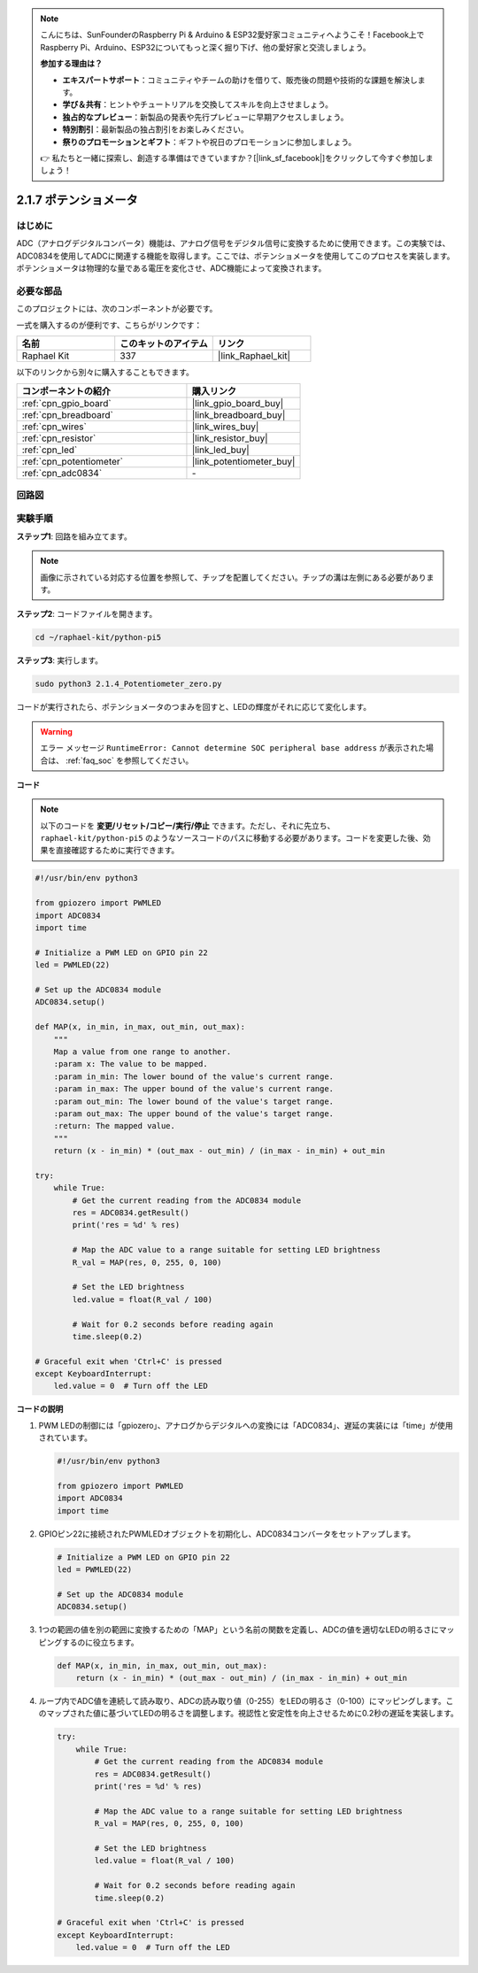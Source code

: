 .. note::

    こんにちは、SunFounderのRaspberry Pi & Arduino & ESP32愛好家コミュニティへようこそ！Facebook上でRaspberry Pi、Arduino、ESP32についてもっと深く掘り下げ、他の愛好家と交流しましょう。

    **参加する理由は？**

    - **エキスパートサポート**：コミュニティやチームの助けを借りて、販売後の問題や技術的な課題を解決します。
    - **学び＆共有**：ヒントやチュートリアルを交換してスキルを向上させましょう。
    - **独占的なプレビュー**：新製品の発表や先行プレビューに早期アクセスしましょう。
    - **特別割引**：最新製品の独占割引をお楽しみください。
    - **祭りのプロモーションとギフト**：ギフトや祝日のプロモーションに参加しましょう。

    👉 私たちと一緒に探索し、創造する準備はできていますか？[|link_sf_facebook|]をクリックして今すぐ参加しましょう！

.. _2.1.7_py_pi5:

2.1.7 ポテンショメータ
====================================

はじめに
------------

ADC（アナログデジタルコンバータ）機能は、アナログ信号をデジタル信号に変換するために使用できます。この実験では、ADC0834を使用してADCに関連する機能を取得します。ここでは、ポテンショメータを使用してこのプロセスを実装します。ポテンショメータは物理的な量である電圧を変化させ、ADC機能によって変換されます。

必要な部品
------------------------------

このプロジェクトには、次のコンポーネントが必要です。 

.. image:: ../python_pi5/img/2.1.7_potentiometer_list.png

一式を購入するのが便利です、こちらがリンクです： 

.. list-table::
    :widths: 20 20 20
    :header-rows: 1

    *   - 名前	
        - このキットのアイテム
        - リンク
    *   - Raphael Kit
        - 337
        - |link_Raphael_kit|

以下のリンクから別々に購入することもできます。

.. list-table::
    :widths: 30 20
    :header-rows: 1

    *   - コンポーネントの紹介
        - 購入リンク

    *   - :ref:`cpn_gpio_board`
        - |link_gpio_board_buy|
    *   - :ref:`cpn_breadboard`
        - |link_breadboard_buy|
    *   - :ref:`cpn_wires`
        - |link_wires_buy|
    *   - :ref:`cpn_resistor`
        - |link_resistor_buy|
    *   - :ref:`cpn_led`
        - |link_led_buy|
    *   - :ref:`cpn_potentiometer`
        - |link_potentiometer_buy|
    *   - :ref:`cpn_adc0834`
        - \-


回路図
-----------------

.. image:: ../python_pi5/img/2.1.7_potentiometer_second_1.png


.. image:: ../python_pi5/img/2.1.7_potentiometer_second_2.png

実験手順
-----------------------

**ステップ1**: 回路を組み立てます。

.. image:: ../python_pi5/img/2.1.7_Potentiometer_circuit.png


.. note::
    画像に示されている対応する位置を参照して、チップを配置してください。チップの溝は左側にある必要があります。

**ステップ2**: コードファイルを開きます。

.. raw:: html

   <run></run>

.. code-block::

    cd ~/raphael-kit/python-pi5

**ステップ3**: 実行します。

.. raw:: html

   <run></run>

.. code-block::

    sudo python3 2.1.4_Potentiometer_zero.py

コードが実行されたら、ポテンショメータのつまみを回すと、LEDの輝度がそれに応じて変化します。

.. warning::

    エラー メッセージ ``RuntimeError: Cannot determine SOC peripheral base address`` が表示された場合は、 :ref:`faq_soc` を参照してください。

**コード**

.. note::

    以下のコードを **変更/リセット/コピー/実行/停止** できます。ただし、それに先立ち、 ``raphael-kit/python-pi5`` のようなソースコードのパスに移動する必要があります。コードを変更した後、効果を直接確認するために実行できます。

.. raw:: html

    <run></run>

.. code-block:: python

   #!/usr/bin/env python3

   from gpiozero import PWMLED
   import ADC0834
   import time

   # Initialize a PWM LED on GPIO pin 22
   led = PWMLED(22)

   # Set up the ADC0834 module
   ADC0834.setup()

   def MAP(x, in_min, in_max, out_min, out_max):
       """
       Map a value from one range to another.
       :param x: The value to be mapped.
       :param in_min: The lower bound of the value's current range.
       :param in_max: The upper bound of the value's current range.
       :param out_min: The lower bound of the value's target range.
       :param out_max: The upper bound of the value's target range.
       :return: The mapped value.
       """
       return (x - in_min) * (out_max - out_min) / (in_max - in_min) + out_min

   try:
       while True:
           # Get the current reading from the ADC0834 module
           res = ADC0834.getResult()
           print('res = %d' % res)

           # Map the ADC value to a range suitable for setting LED brightness
           R_val = MAP(res, 0, 255, 0, 100)

           # Set the LED brightness
           led.value = float(R_val / 100)

           # Wait for 0.2 seconds before reading again
           time.sleep(0.2)

   # Graceful exit when 'Ctrl+C' is pressed
   except KeyboardInterrupt: 
       led.value = 0  # Turn off the LED


**コードの説明**

#. PWM LEDの制御には「gpiozero」、アナログからデジタルへの変換には「ADC0834」、遅延の実装には「time」が使用されています。

   .. code-block:: python

       #!/usr/bin/env python3

       from gpiozero import PWMLED
       import ADC0834
       import time

#. GPIOピン22に接続されたPWMLEDオブジェクトを初期化し、ADC0834コンバータをセットアップします。

   .. code-block:: python

       # Initialize a PWM LED on GPIO pin 22
       led = PWMLED(22)

       # Set up the ADC0834 module
       ADC0834.setup()

#. 1つの範囲の値を別の範囲に変換するための「MAP」という名前の関数を定義し、ADCの値を適切なLEDの明るさにマッピングするのに役立ちます。

   .. code-block:: python

       def MAP(x, in_min, in_max, out_min, out_max):
           return (x - in_min) * (out_max - out_min) / (in_max - in_min) + out_min

#. ループ内でADC値を連続して読み取り、ADCの読み取り値（0-255）をLEDの明るさ（0-100）にマッピングします。このマップされた値に基づいてLEDの明るさを調整します。視認性と安定性を向上させるために0.2秒の遅延を実装します。

   .. code-block:: python

       try:
           while True:
               # Get the current reading from the ADC0834 module
               res = ADC0834.getResult()
               print('res = %d' % res)

               # Map the ADC value to a range suitable for setting LED brightness
               R_val = MAP(res, 0, 255, 0, 100)

               # Set the LED brightness
               led.value = float(R_val / 100)

               # Wait for 0.2 seconds before reading again
               time.sleep(0.2)

       # Graceful exit when 'Ctrl+C' is pressed
       except KeyboardInterrupt: 
           led.value = 0  # Turn off the LED